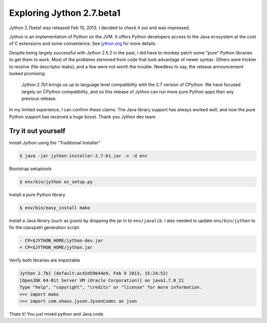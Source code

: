 Exploring Jython 2.7.beta1
==========================

.. categories:: python

Jython 2.7beta1 was released Feb 10, 2013.  I decided to check it out and was
impressed.

.. more::

Jython is an implementation of Python on the JVM.  It offers Python
developers access to the Java ecosystem at the cost of C extensions and some
convenience.  See `jython.org <http://jython.org>`_ for more details.

Despite being largely successful with Jython 2.5.2 in the past, I did have to
monkey patch some "pure" Python libraries to get them to work.  Most of the
problems stemmed from code that took advantage of newer syntax.  Others were
trickier to resolve (file descriptor leaks), and a few were not worth the
trouble.  Needless to say, the release announcement looked promising:

   Jython 2.7b1 brings us up to language level compatibility with the 2.7
   version of CPython. We have focused largely on CPython compatibility, and so
   this release of Jython can run more pure Python apps then any previous
   release.

In my limited experience, I can confirm these claims.  The Java library support
has always worked well, and now the pure Python support has received a huge
boost.  Thank you Jython dev team.

Try it out yourself
--------------------

Install Jython using the "Traditional Installer"

.. code-block:: console

    $ java -jar jython-installer-2.7-b1.jar -s -d env

Bootstrap setuptools

.. code-block:: console

    $ env/bin/jython ez_setup.py 

Install a pure Python library

.. code-block:: console

    $ env/bin/easy_install mako

Install a Java library (such as jyson) by dropping the jar in to
``env/javalib``.  I also needed to update ``env/bin/jython`` to fix the
classpath generation script:

.. code-block:: diff

    - CP=$JYTHON_HOME/jython-dev.jar
    + CP=$JYTHON_HOME/jython.jar

Verify both libraries are importable

.. code-block:: pycon

    Jython 2.7b1 (default:ac42d59644e9, Feb 9 2013, 15:24:52) 
    [OpenJDK 64-Bit Server VM (Oracle Corporation)] on java1.7.0_21
    Type "help", "copyright", "credits" or "license" for more information.
    >>> import mako
    >>> import com.xhaus.jyson.JysonCodec as json

Thats it!  You just mixed python and Java code.

